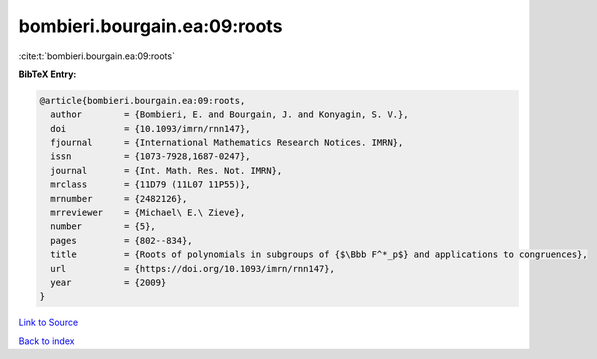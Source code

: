 bombieri.bourgain.ea:09:roots
=============================

:cite:t:`bombieri.bourgain.ea:09:roots`

**BibTeX Entry:**

.. code-block:: bibtex

   @article{bombieri.bourgain.ea:09:roots,
     author        = {Bombieri, E. and Bourgain, J. and Konyagin, S. V.},
     doi           = {10.1093/imrn/rnn147},
     fjournal      = {International Mathematics Research Notices. IMRN},
     issn          = {1073-7928,1687-0247},
     journal       = {Int. Math. Res. Not. IMRN},
     mrclass       = {11D79 (11L07 11P55)},
     mrnumber      = {2482126},
     mrreviewer    = {Michael\ E.\ Zieve},
     number        = {5},
     pages         = {802--834},
     title         = {Roots of polynomials in subgroups of {$\Bbb F^*_p$} and applications to congruences},
     url           = {https://doi.org/10.1093/imrn/rnn147},
     year          = {2009}
   }

`Link to Source <https://doi.org/10.1093/imrn/rnn147},>`_


`Back to index <../By-Cite-Keys.html>`_
